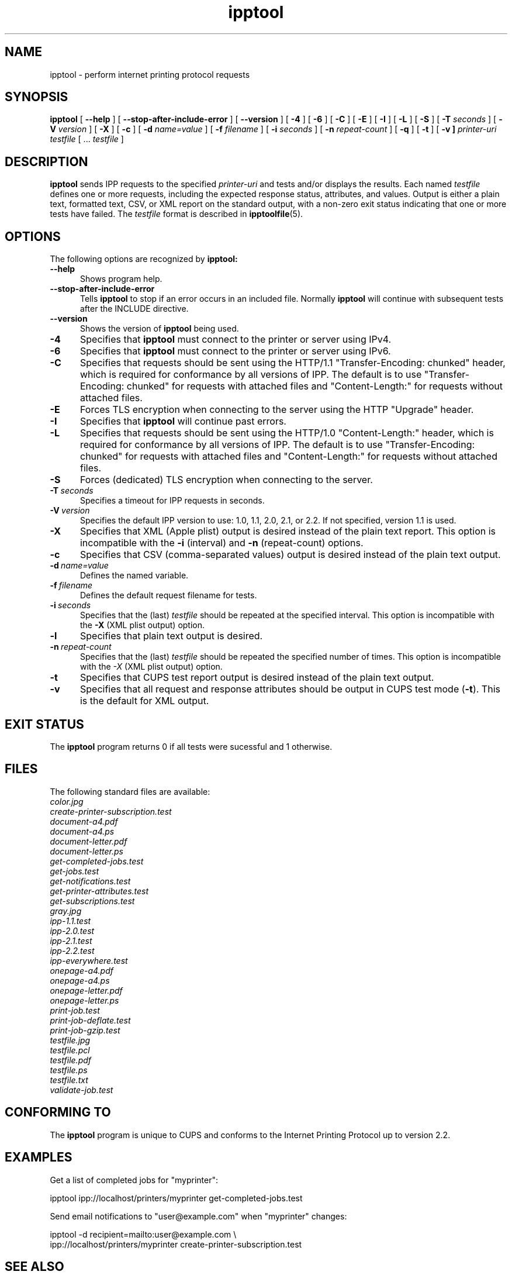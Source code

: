 .\"
.\" "$Id$"
.\"
.\" ipptool man page for CUPS.
.\"
.\" Copyright 2010-2014 by Apple Inc.
.\"
.\" These coded instructions, statements, and computer programs are the
.\" property of Apple Inc. and are protected by Federal copyright
.\" law.  Distribution and use rights are outlined in the file "LICENSE.txt"
.\" which should have been included with this file.  If this file is
.\" file is missing or damaged, see the license at "http://www.cups.org/".
.\"
.TH ipptool 1 "CUPS" "9 April 2014" "Apple Inc."
.SH NAME
ipptool \- perform internet printing protocol requests
.SH SYNOPSIS
.B ipptool
[
.B \-\-help
] [
.B \-\-stop\-after\-include\-error
] [
.B \-\-version
] [
.B \-4
] [
.B \-6
] [
.B \-C
] [
.B \-E
] [
.B \-I
] [
.B \-L
] [
.B \-S
] [
.B \-T
.I seconds
] [
.B \-V
.I version
] [
.B \-X
] [
.B \-c
] [
.B \-d
.I name=value
] [
.B \-f
.I filename
] [
.B \-i
.I seconds
] [
.B \-n
.I repeat-count
] [
.B \-q
] [
.B \-t
] [
.B \-v ]
.I printer-uri
.I testfile
[ ...
.I testfile
]
.SH DESCRIPTION
.B ipptool
sends IPP requests to the specified
.I printer-uri
and tests and/or displays the results. Each named
.I testfile
defines one or more requests, including the expected response status, attributes, and values. Output is either a plain text, formatted text, CSV, or XML report on the standard output, with a non-zero exit status indicating that one or more tests have failed. The
.I testfile
format is described in
.BR ipptoolfile (5).
.SH OPTIONS
The following options are recognized by
.B ipptool:
.TP 5
.B \-\-help
Shows program help.
.TP 5
.B \-\-stop-after-include-error
Tells
.B ipptool
to stop if an error occurs in an included file. Normally
.B ipptool
will continue with subsequent tests after the INCLUDE directive.
.TP 5
.B \-\-version
Shows the version of
.B ipptool
being used.
.TP 5
.B \-4
Specifies that
.B ipptool
must connect to the printer or server using IPv4.
.TP 5
.B \-6
Specifies that
.B ipptool
must connect to the printer or server using IPv6.
.TP 5
.B \-C
Specifies that requests should be sent using the HTTP/1.1 "Transfer\-Encoding: chunked" header, which is required for conformance by all versions of IPP. The default is to use "Transfer\-Encoding: chunked" for requests with attached files and "Content\-Length:" for requests without attached files.
.TP 5
.B \-E
Forces TLS encryption when connecting to the server using the HTTP "Upgrade" header.
.TP 5
.B \-I
Specifies that
.B ipptool
will continue past errors.
.TP 5
.B \-L
Specifies that requests should be sent using the HTTP/1.0 "Content\-Length:" header, which is required for conformance by all versions of IPP. The default is to use "Transfer\-Encoding: chunked" for requests with attached files and "Content\-Length:" for requests without attached files.
.TP 5
.B \-S
Forces (dedicated) TLS encryption when connecting to the server.
.TP 5
.BI \-T \ seconds
Specifies a timeout for IPP requests in seconds.
.TP 5
.BI \-V \ version
Specifies the default IPP version to use: 1.0, 1.1, 2.0, 2.1, or 2.2. If not specified, version 1.1 is used.
.TP 5
.B \-X
Specifies that XML (Apple plist) output is desired instead of the plain text report. This option is incompatible with the \fB\-i\fR (interval) and \fB\-n\fR (repeat\-count) options.
.TP 5
.B \-c
Specifies that CSV (comma\-separated values) output is desired instead of the plain text output.
.TP 5
.BI \-d \ name=value
Defines the named variable.
.TP 5
.BI \-f \ filename
Defines the default request filename for tests.
.TP 5
.BI \-i \ seconds
Specifies that the (last)
.I testfile
should be repeated at the specified interval. This option is incompatible with the \fB\-X\fR (XML plist output) option.
.TP 5
.B \-l
Specifies that plain text output is desired.
.TP 5
.BI \-n \ repeat\-count
Specifies that the (last)
.I testfile
should be repeated the specified number of times. This option is incompatible with the \fI\-X\fR (XML plist output) option.
.TP 5
.B \-t
Specifies that CUPS test report output is desired instead of the plain text output.
.TP 5
.B \-v
Specifies that all request and response attributes should be output in CUPS test mode (\fB\-t\fR). This is the default for XML output.
.SH EXIT STATUS
The
.B ipptool
program returns 0 if all tests were sucessful and 1 otherwise.
.SH FILES
The following standard files are available:
.nf
.I color.jpg
.I create\-printer\-subscription.test
.I document\-a4.pdf
.I document\-a4.ps
.I document\-letter.pdf
.I document\-letter.ps
.I get\-completed\-jobs.test
.I get\-jobs.test
.I get\-notifications.test
.I get\-printer\-attributes.test
.I get\-subscriptions.test
.I gray.jpg
.I ipp\-1.1.test
.I ipp\-2.0.test
.I ipp\-2.1.test
.I ipp\-2.2.test
.I ipp\-everywhere.test
.I onepage\-a4.pdf
.I onepage\-a4.ps
.I onepage\-letter.pdf
.I onepage\-letter.ps
.I print\-job.test
.I print\-job\-deflate.test
.I print\-job\-gzip.test
.I testfile.jpg
.I testfile.pcl
.I testfile.pdf
.I testfile.ps
.I testfile.txt
.I validate\-job.test
.fi
.SH CONFORMING TO
The
.B ipptool
program is unique to CUPS and conforms to the Internet Printing Protocol up to version 2.2.
.SH EXAMPLES
Get a list of completed jobs for "myprinter":
.nf

    ipptool ipp://localhost/printers/myprinter get\-completed\-jobs.test
.fi
.LP
Send email notifications to "user@example.com" when "myprinter" changes:
.nf

    ipptool \-d recipient=mailto:user@example.com \\
        ipp://localhost/printers/myprinter create\-printer\-subscription.test
.fi
.SH SEE ALSO
.BR ipptoolfile (5),
CUPS Online Help (http://localhost:631/help),
IANA IPP Registry (http://www.iana.org/assignments/ipp\-registrations),
PWG Internet Printing Protocol Workgroup (http://www.pwg.org/ipp)
RFC 2911 (http://tools.ietf.org/html/rfc2911),
.SH COPYRIGHT
Copyright \[co] 2007-2014 by Apple Inc.
.\"
.\" End of "$Id$".
.\"
